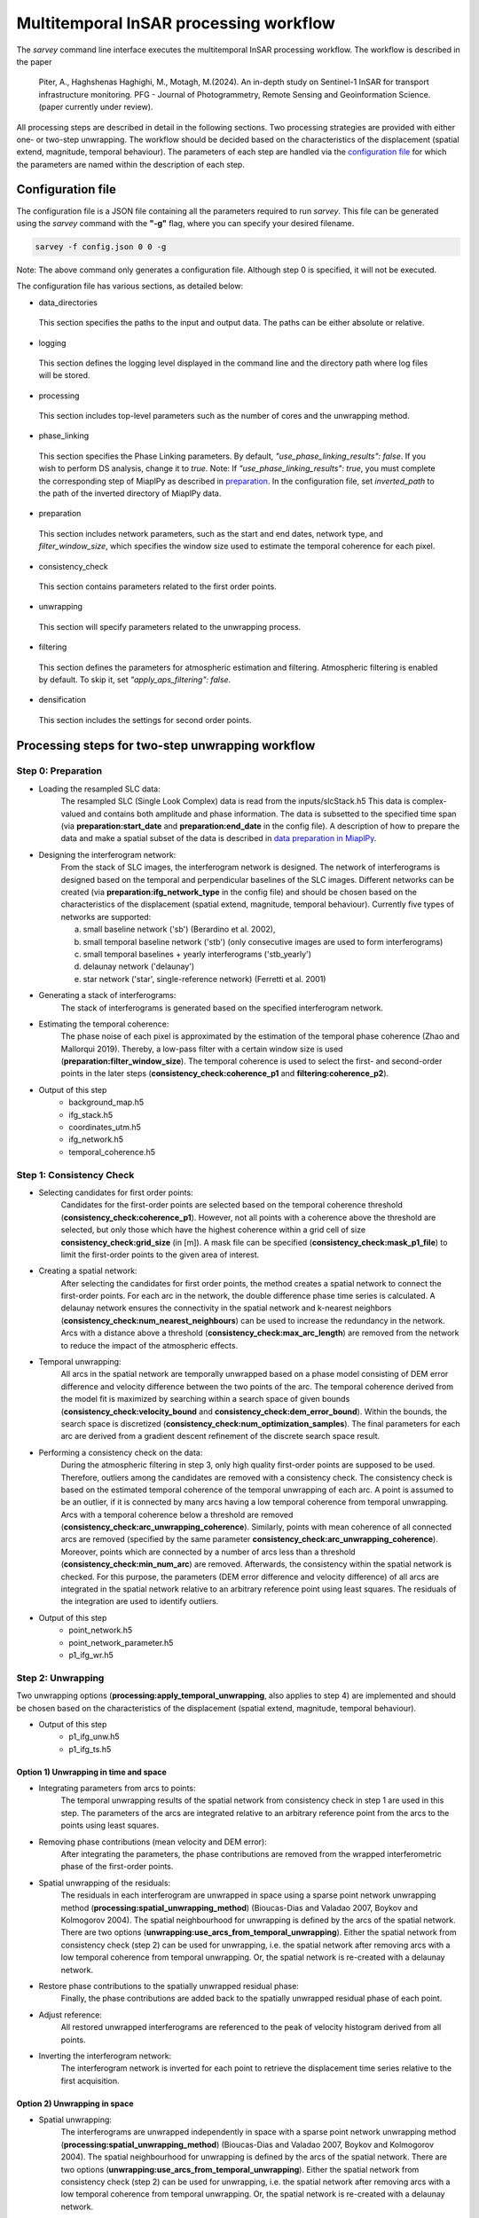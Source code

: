 .. _processing:

=======================================
Multitemporal InSAR processing workflow
=======================================

The `sarvey` command line interface executes the multitemporal InSAR processing workflow.
The workflow is described in the paper

    Piter, A., Haghshenas Haghighi, M., Motagh, M.(2024). An in-depth study on Sentinel-1 InSAR for transport infrastructure monitoring. PFG - Journal of Photogrammetry, Remote Sensing and Geoinformation Science. (paper currently under review).

All processing steps are described in detail in the following sections.
Two processing strategies are provided with either one- or two-step unwrapping.
The workflow should be decided based on the characteristics of the displacement (spatial extend, magnitude, temporal behaviour).
The parameters of each step are handled via the `configuration file`_ for which the parameters are named within the description of each step.


Configuration file
------------------
The configuration file is a JSON file containing all the parameters required to run `sarvey`.
This file can be generated using the `sarvey` command with the **"-g"** flag, where you can specify your desired filename.


.. code-block:: bash

     sarvey -f config.json 0 0 -g

Note: The above command only generates a configuration file. Although step 0 is specified, it will not be executed.

The configuration file has various sections, as detailed below:


* data_directories


 This section specifies the paths to the input and output data. The paths can be either absolute or relative.


* logging


 This section defines the logging level displayed in the command line and the directory path where log files will be stored.


* processing


 This section includes top-level parameters such as the number of cores and the unwrapping method.


* phase_linking


 This section specifies the Phase Linking parameters. By default, `"use_phase_linking_results": false`.
 If you wish to perform DS analysis, change it to `true`. Note: If `"use_phase_linking_results": true`, you must complete the corresponding step of MiaplPy as described in `preparation <preparation.rst/#Phase Linking>`_. In the configuration file, set `inverted_path` to the path of the inverted directory of MiaplPy data.



* preparation


 This section includes network parameters, such as the start and end dates, network type, and `filter_window_size`, which specifies the window size used to estimate the temporal coherence for each pixel.


* consistency_check


 This section contains parameters related to the first order points.

* unwrapping


 This section will specify parameters related to the unwrapping process.

* filtering


 This section defines the parameters for atmospheric estimation and filtering. Atmospheric filtering is enabled by default. To skip it, set `"apply_aps_filtering": false`.


* densification


 This section includes the settings for second order points.





Processing steps for two-step unwrapping workflow
-------------------------------------------------

Step 0: Preparation
^^^^^^^^^^^^^^^^^^^

- Loading the resampled SLC data:
    The resampled SLC (Single Look Complex) data is read from the inputs/slcStack.h5
    This data is complex-valued and contains both amplitude and phase information.
    The data is subsetted to the specified time span (via **preparation:start_date** and **preparation:end_date** in the config file).
    A description of how to prepare the data and make a spatial subset of the data is described in `data preparation in MiaplPy <preparation.rst>`_.

- Designing the interferogram network:
    From the stack of SLC images, the interferogram network is designed.
    The network of interferograms is designed based on the temporal and perpendicular baselines of the SLC images.
    Different networks can be created (via **preparation:ifg_network_type** in the config file) and should be chosen based on the characteristics of the displacement (spatial extend, magnitude, temporal behaviour).
    Currently five types of networks are supported:

    a) small baseline network ('sb') (Berardino et al. 2002),
    b) small temporal baseline network ('stb') (only consecutive images are used to form interferograms)
    c) small temporal baselines + yearly interferograms ('stb_yearly')
    d) delaunay network ('delaunay')
    e) star network ('star', single-reference network) (Ferretti et al. 2001)


- Generating a stack of interferograms:
    The stack of interferograms is generated based on the specified interferogram network.

- Estimating the temporal coherence:
    The phase noise of each pixel is approximated by the estimation of the temporal phase coherence (Zhao and Mallorqui 2019).
    Thereby, a low-pass filter with a certain window size is used (**preparation:filter_window_size**).
    The temporal coherence is used to select the first- and second-order points in the later steps (**consistency_check:coherence_p1** and **filtering:coherence_p2**).

- Output of this step
    - background_map.h5
    - ifg_stack.h5
    - coordinates_utm.h5
    - ifg_network.h5
    - temporal_coherence.h5


Step 1: Consistency Check
^^^^^^^^^^^^^^^^^^^^^^^^^


- Selecting candidates for first order points:
    Candidates for the first-order points are selected based on the temporal coherence threshold (**consistency_check:coherence_p1**).
    However, not all points with a coherence above the threshold are selected, but only those which have the highest coherence within a grid cell of size **consistency_check:grid_size** (in [m]).
    A mask file can be specified (**consistency_check:mask_p1_file**) to limit the first-order points to the given area of interest.

- Creating a spatial network:
    After selecting the candidates for first order points, the method creates a spatial network to connect the first-order points.
    For each arc in the network, the double difference phase time series is calculated.
    A delaunay network ensures the connectivity in the spatial network and k-nearest neighbors (**consistency_check:num_nearest_neighbours**) can be used to increase the redundancy in the network.
    Arcs with a distance above a threshold (**consistency_check:max_arc_length**) are removed from the network to reduce the impact of the atmospheric effects.

- Temporal unwrapping:
    All arcs in the spatial network are temporally unwrapped based on a phase model consisting of DEM error difference and velocity difference between the two points of the arc.
    The temporal coherence derived from the model fit is maximized by searching within a search space of given bounds (**consistency_check:velocity_bound** and **consistency_check:dem_error_bound**).
    Within the bounds, the search space is discretized (**consistency_check:num_optimization_samples**).
    The final parameters for each arc are derived from a gradient descent refinement of the discrete search space result.

- Performing a consistency check on the data:
    During the atmospheric filtering in step 3, only high quality first-order points are supposed to be used.
    Therefore, outliers among the candidates are removed with a consistency check.
    The consistency check is based on the estimated temporal coherence of the temporal unwrapping of each arc.
    A point is assumed to be an outlier, if it is connected by many arcs having a low temporal coherence from temporal unwrapping.
    Arcs with a temporal coherence below a threshold are removed (**consistency_check:arc_unwrapping_coherence**).
    Similarly, points with mean coherence of all connected arcs are removed (specified by the same parameter **consistency_check:arc_unwrapping_coherence**).
    Moreover, points which are connected by a number of arcs less than a threshold (**consistency_check:min_num_arc**) are removed.
    Afterwards, the consistency within the spatial network is checked.
    For this purpose, the parameters (DEM error difference and velocity difference) of all arcs are integrated in the spatial network relative to an arbitrary reference point using least squares.
    The residuals of the integration are used to identify outliers.

- Output of this step
    - point_network.h5
    - point_network_parameter.h5
    - p1_ifg_wr.h5

Step 2: Unwrapping
^^^^^^^^^^^^^^^^^^

Two unwrapping options (**processing:apply_temporal_unwrapping**, also applies to step 4) are implemented and should be chosen based on the characteristics of the displacement (spatial extend, magnitude, temporal behaviour).

- Output of this step
    - p1_ifg_unw.h5
    - p1_ifg_ts.h5

Option 1) Unwrapping in time and space
""""""""""""""""""""""""""""""""""""""

- Integrating parameters from arcs to points:
    The temporal unwrapping results of the spatial network from consistency check in step 1 are used in this step.
    The parameters of the arcs are integrated relative to an arbitrary reference point from the arcs to the points using least squares.

- Removing phase contributions (mean velocity and DEM error):
    After integrating the parameters, the phase contributions are removed from the wrapped interferometric phase of the first-order points.

- Spatial unwrapping of the residuals:
    The residuals in each interferogram are unwrapped in space using a sparse point network unwrapping method (**processing:spatial_unwrapping_method**) (Bioucas-Dias and Valadao 2007, Boykov and Kolmogorov 2004).
    The spatial neighbourhood for unwrapping is defined by the arcs of the spatial network.
    There are two options (**unwrapping:use_arcs_from_temporal_unwrapping**).
    Either the spatial network from consistency check (step 2) can be used for unwrapping, i.e. the spatial network after removing arcs with a low temporal coherence from temporal unwrapping.
    Or, the spatial network is re-created with a delaunay network.

- Restore phase contributions to the spatially unwrapped residual phase:
    Finally, the phase contributions are added back to the spatially unwrapped residual phase of each point.

- Adjust reference:
    All restored unwrapped interferograms are referenced to the peak of velocity histogram derived from all points.

- Inverting the interferogram network:
    The interferogram network is inverted for each point to retrieve the displacement time series relative to the first acquisition.

Option 2) Unwrapping in space
"""""""""""""""""""""""""""""

- Spatial unwrapping:
    The interferograms are unwrapped independently in space with a sparse point network unwrapping method (**processing:spatial_unwrapping_method**) (Bioucas-Dias and Valadao 2007, Boykov and Kolmogorov 2004).
    The spatial neighbourhood for unwrapping is defined by the arcs of the spatial network.
    There are two options (**unwrapping:use_arcs_from_temporal_unwrapping**).
    Either the spatial network from consistency check (step 2) can be used for unwrapping, i.e. the spatial network after removing arcs with a low temporal coherence from temporal unwrapping.
    Or, the spatial network is re-created with a delaunay network.

- Adjust reference:
    All unwrapped interferograms are referenced to the peak of velocity histogram derived from all points.

- Inverting the interferogram network:
    The interferogram network is inverted for each point to retrieve the displacement time series relative to the first acquisition.

Step 3: Filtering
^^^^^^^^^^^^^^^^^

In this step, the atmospheric phase screen (APS) is estimated from the displacement time series of the first-order points.
Afterwards, the APS is interpolated to the location of the second-order points.
The filtering can be skipped by setting **filtering:apply_aps_filtering** to True.
However, the step 3 has to be executed as the second-order points are selected during this step.

- Selecting pixels with no or linear displacement:
    Among the first-order points, the points with no or merely linear displacement are selected (**filtering:use_moving_points**).
    It is assumed that for these points, the phase consists only of atmospheric effect and noise after removing the mean velocity and DEM error.
    Points with a non-linear displacement behaviour are removed by a threshold on the temporal autocorrelation of the displacement time series (**filtering:max_temporal_autocorrelation**) (Crosetto et al. 2018).
    A regular grid (**filtering:grid_size** in [m]) is applied to select the first-order points with the lowest temporal autocorrelation to reduce the computational complexity during filtering.

- Selecting second-order points:
    Second-order points are selected based on a temporal coherence threshold (**filtering:coherence_p2**) on the temporal phase coherence computed during step 0.
    A mask file can be specified (**filtering:mask_p2_file**) to limit the second-order points to the given area of interest.
    Second-order points can also be selected based on the results of phase-linking (set **phase_linking:use_phase_linking_results** to True) implemented in MiaplPy (Mirzaee et al. 2023).
    More information on Miaplpy and phase-linking can be found `here <preparation>`_.
    The number of siblings (**phase_linking:num_siblings**) used during phase-linking within MiaplPy processing needs to be specified to identify the distributed scatterers (DS) among the pixels selected by MiaplPy.
    A mask file can be specified (**phase_linking:mask_phase_linking_file**) to limit the phase-linking to the given area of interest.
    MiaplPy also provides a selection of persistent scatterers (PS) which can be included as second-order points (set **phase_linking:use_ps** to True) and also specify the path to the maskPS.h5 (**phase_linking:mask_ps_file**) which is also an output of MiaplPy.
    In case the second-order points are selected among the results from MiaplPy, the filtered interferometric phase (MiaplPy result) is used for the respective points.
    The DS pixels from MiaplPy and the pixels selected with the temporal phase coherence from step 0 are both selected with the same coherence threshold (**filtering:coherence_p2**).

- Estimating the atmospheric phase screen (APS):
    The estimation of the APS takes place in time-domain and not interferogram-domain to reduce the computational time.
    The phase contributions are removed from the first-order points which were selected for atmospheric filtering.
    Their residual time series contains atmospheric phase contributions and noise.
    As the APS is assumed to be spatially correlated, the residuals of all points are spatially filtered (**filtering:interpolation_method**) independently for each time step.
    After filtering, the estimated APS is interpolated to the location of the second-order points.

- Output of this step
    - p1_ts_filt.h5
    - p1_aps.h5
    - cohXX_aps.h5
    - cohXX_ifg_wr.h5

The placeholder XX depends on the threshold for the temporal coherence used for selecting the second-order points.
For example, a threshold of 0.8 would result in coh80_aps.h5 and coh80_ifg_wr.h5.

Step 4: Densification
^^^^^^^^^^^^^^^^^^^^^

Two unwrapping options (**processing:apply_temporal_unwrapping**, also applies to step 2) are implemented and should be chosen based on the characteristics of the displacement (spatial extend, magnitude, temporal behaviour).

- Output of this step
    - cohXX_ifg_unw.h5
    - cohXX_ts.h5

The placeholder XX depends on the threshold for the temporal coherence used for selecting the second-order points during filtering in step 3.
For example, a threshold of 0.8 would result in coh80_ifg_unw.h5 and coh80_ts.h5.

Option 1: Unwrapping in time and space
""""""""""""""""""""""""""""""""""""""

- Removing APS from interferograms
    The wrapped interferograms are corrected for the interpolated APS for both the first and second order points.

- Densify network:
    The parameters (DEM error and velocity) of each second-order point are estimated independently from the other second-order points.
    The parameters are estimated by temporal unwrapping with respect to the closest first-order points (**densification:num_connections_to_p1**, **densification:max_distance_to_p1**) with a phase model consisting of DEM error and velocity (**densification:velocity_bound** and **densification:dem_error_bound**, **densification:num_optimization_samples**).
    The densification is similar to the approach described by Van Leijen (2014), but jointly maximizes the temporal coherence to find the parameters that fit best to all arcs connecting the second-order point to the first-order points.

- Remove outliers:
    Second-order points which could not be temporally unwrapped with respect to the closest first-order points are removed.
    For this purpose, a threshold on the joint temporal coherence considering the residuals of all arcs connecting the respective second-order point to the closest first-order points is applied (**densification:arc_unwrapping_coherence**).
    First-order points receive a joint temporal coherence value of 1.0 to avoid them being removed from the final set of points.

- Removing phase contributions (mean velocity and DEM error):
    After estimating the parameters of the second-order points, the phase contributions are removed from the wrapped interferometric phase of the first-order points.

- Spatial unwrapping of the residuals:
    The residuals in each interferogram are unwrapped in space using a sparse point network unwrapping method (**processing:spatial_unwrapping_method**) (Bioucas-Dias and Valadao 2007, Boykov and Kolmogorov 2004).
    The spatial neighbourhood for unwrapping is defined by spatial network including both first- and second-order points.
    It is created with a delaunay network.

- Restore phase contributions to the spatially unwrapped residual phase:
    Finally, the phase contributions are added back to the spatially unwrapped residual phase of each point.

- Adjust reference:
    All restored unwrapped interferograms are referenced to the peak of velocity histogram derived from all points.

- Inverting the interferogram network:
    The interferogram network is inverted for each point to retrieve the displacement time series relative to the first acquisition.

Option 2: Unwrapping in space
"""""""""""""""""""""""""""""

- Removing APS from interferograms
    The wrapped interferograms are corrected for the interpolated APS for both the first and second order points.

Afterwards, the processing is the same as in the spatial unwrapping during step 2.


Handling big datasets
---------------------
The processing of large datasets can be computationally expensive and time-consuming.
Especially the estimation of the temporal phase coherence in step 0 is a bottleneck, also in terms of memory consumption.
Therefore, it is recommended to set **processing:num_cores** for parallel processing.
By setting **processing:num_patches** the data is split into spatial patches and processed subsequently to fit into memory.


Processing steps for one-step unwrapping workflow
-------------------------------------------------
The one-step unwrapping workflow is an alternative to the two-step unwrapping workflow.
The steps are similar to the workflow described above, but is only executed until step 2.
This workflow is meant for processing small areas where the atmospheric filtering is not required as the reference point will be selected close to the area of interest.
The idea behind the one-step unwrapping workflow is to apply the consistency check based on the temporal unwrapping (step 1) to all pixels, without differentiating between first and second order points.
This can yield better unwrapping results compared to the two-step unwrapping in case DEM error and/or velocity highly vary in space.
For this purpose, the pixels are selected without gridding (set **preparation:grid_size** to Zero, i.e. all pixels above the specified coherence threshold are selected as final points.
Since the densification step is not performed, you should reduce the coherence threshold (**consistency_check:coherence_p1**) to select the desired number of points.


Literature
----------

* Piter, A., Haghshenas Haghighi, M., Motagh, M.(2024). An in-depth study on Sentinel-1 InSAR for transport infrastructure monitoring. PFG - Journal of Photogrammetry, Remote Sensing and Geoinformation Science. (paper currently under review).

* Zhao F, Mallorqui JJ (2019). A Temporal Phase Coherence Estimation Algorithm and Its Application on DInSAR Pixel Selection. IEEE Transactions on Geoscience and Remote Sensing 57(11):8350–8361, DOI 10.1109/TGRS.2019.2920536

* Ferretti A, Prati C, Rocca F (2001). Permanent scatterers in SAR interferometry. IEEE Transactions on Geoscience and Remote Sensing 39(1):8–20

* Berardino P, Fornaro G, Lanari R, Sansosti E (2002). A new algorithm for surface deformation monitoring based on small baseline differential SAR interferograms. IEEE Transactions on Geoscience and Remote Sensing 40(11):2375–2383

* Bioucas-Dias JM, Valadao G (2007). Phase Unwrapping via Graph Cuts. IEEE Transactions on Image Processing 16(3):698–709, DOI 10.1109/TIP.2006.888351

* Mirzaee S, Amelung F, Fattahi H (2023). Non-linear phase linking using joined distributed and persistent scatterers. Computers & Geosciences 171:105291, DOI 10.1016/j.cageo.2022.105291

* Crosetto M, Devanthéry N, Monserrat O, Barra A, Cuevas-González M, Mróz M, Botey-Bassols J, Vázquez-Suné E, Crippa B (2018). A persistent scatterer interferometry procedure based on stable areas to filter the atmospheric component. Remote Sensing 10(11):1780

* Van Leijen FJ (2014). Persistent scatterer interferometry based on geodetic estimation theory. PhD thesis

* Boykov Y, Kolmogorov V (2004) An experimental comparison of min-cut/max- flow algorithms for energy minimization in vision. IEEE Transactions on Pattern Analysis and Machine Intelligence 26(9):1124–1137, DOI 10.1109/TPAMI.2004.60
